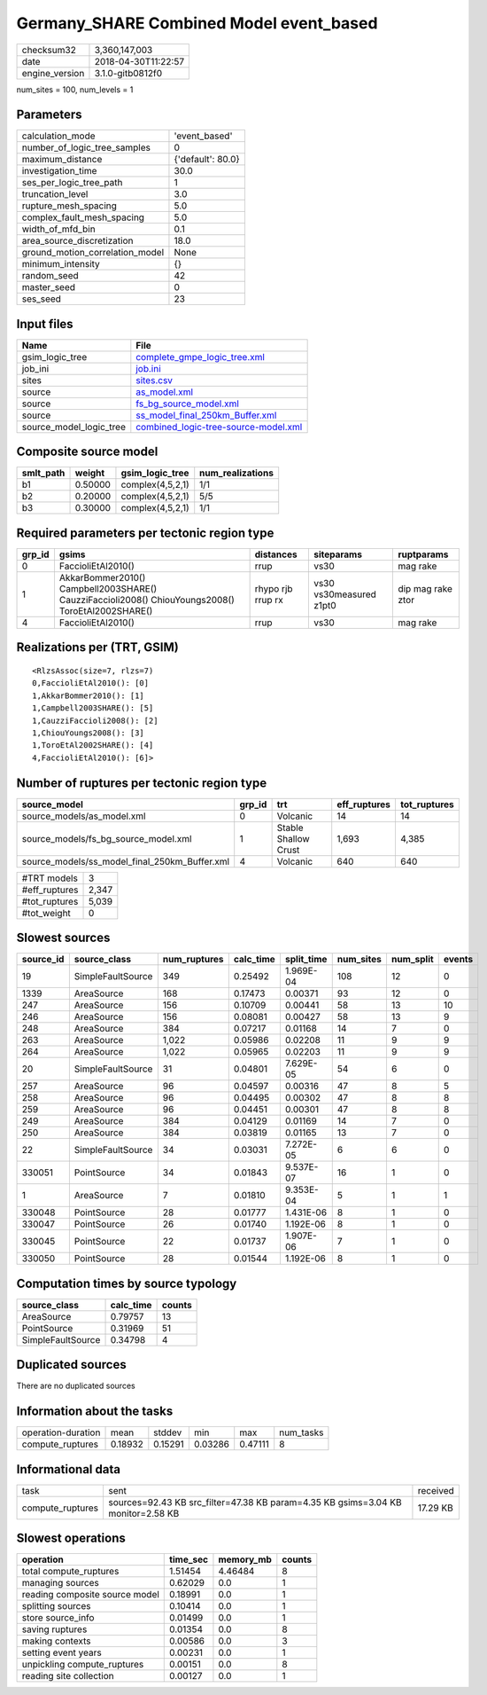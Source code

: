 Germany_SHARE Combined Model event_based
========================================

============== ===================
checksum32     3,360,147,003      
date           2018-04-30T11:22:57
engine_version 3.1.0-gitb0812f0   
============== ===================

num_sites = 100, num_levels = 1

Parameters
----------
=============================== =================
calculation_mode                'event_based'    
number_of_logic_tree_samples    0                
maximum_distance                {'default': 80.0}
investigation_time              30.0             
ses_per_logic_tree_path         1                
truncation_level                3.0              
rupture_mesh_spacing            5.0              
complex_fault_mesh_spacing      5.0              
width_of_mfd_bin                0.1              
area_source_discretization      18.0             
ground_motion_correlation_model None             
minimum_intensity               {}               
random_seed                     42               
master_seed                     0                
ses_seed                        23               
=============================== =================

Input files
-----------
======================= ==============================================================================
Name                    File                                                                          
======================= ==============================================================================
gsim_logic_tree         `complete_gmpe_logic_tree.xml <complete_gmpe_logic_tree.xml>`_                
job_ini                 `job.ini <job.ini>`_                                                          
sites                   `sites.csv <sites.csv>`_                                                      
source                  `as_model.xml <as_model.xml>`_                                                
source                  `fs_bg_source_model.xml <fs_bg_source_model.xml>`_                            
source                  `ss_model_final_250km_Buffer.xml <ss_model_final_250km_Buffer.xml>`_          
source_model_logic_tree `combined_logic-tree-source-model.xml <combined_logic-tree-source-model.xml>`_
======================= ==============================================================================

Composite source model
----------------------
========= ======= ================ ================
smlt_path weight  gsim_logic_tree  num_realizations
========= ======= ================ ================
b1        0.50000 complex(4,5,2,1) 1/1             
b2        0.20000 complex(4,5,2,1) 5/5             
b3        0.30000 complex(4,5,2,1) 1/1             
========= ======= ================ ================

Required parameters per tectonic region type
--------------------------------------------
====== ================================================================================================ ================= ======================= =================
grp_id gsims                                                                                            distances         siteparams              ruptparams       
====== ================================================================================================ ================= ======================= =================
0      FaccioliEtAl2010()                                                                               rrup              vs30                    mag rake         
1      AkkarBommer2010() Campbell2003SHARE() CauzziFaccioli2008() ChiouYoungs2008() ToroEtAl2002SHARE() rhypo rjb rrup rx vs30 vs30measured z1pt0 dip mag rake ztor
4      FaccioliEtAl2010()                                                                               rrup              vs30                    mag rake         
====== ================================================================================================ ================= ======================= =================

Realizations per (TRT, GSIM)
----------------------------

::

  <RlzsAssoc(size=7, rlzs=7)
  0,FaccioliEtAl2010(): [0]
  1,AkkarBommer2010(): [1]
  1,Campbell2003SHARE(): [5]
  1,CauzziFaccioli2008(): [2]
  1,ChiouYoungs2008(): [3]
  1,ToroEtAl2002SHARE(): [4]
  4,FaccioliEtAl2010(): [6]>

Number of ruptures per tectonic region type
-------------------------------------------
============================================= ====== ==================== ============ ============
source_model                                  grp_id trt                  eff_ruptures tot_ruptures
============================================= ====== ==================== ============ ============
source_models/as_model.xml                    0      Volcanic             14           14          
source_models/fs_bg_source_model.xml          1      Stable Shallow Crust 1,693        4,385       
source_models/ss_model_final_250km_Buffer.xml 4      Volcanic             640          640         
============================================= ====== ==================== ============ ============

============= =====
#TRT models   3    
#eff_ruptures 2,347
#tot_ruptures 5,039
#tot_weight   0    
============= =====

Slowest sources
---------------
========= ================= ============ ========= ========== ========= ========= ======
source_id source_class      num_ruptures calc_time split_time num_sites num_split events
========= ================= ============ ========= ========== ========= ========= ======
19        SimpleFaultSource 349          0.25492   1.969E-04  108       12        0     
1339      AreaSource        168          0.17473   0.00371    93        12        0     
247       AreaSource        156          0.10709   0.00441    58        13        10    
246       AreaSource        156          0.08081   0.00427    58        13        9     
248       AreaSource        384          0.07217   0.01168    14        7         0     
263       AreaSource        1,022        0.05986   0.02208    11        9         9     
264       AreaSource        1,022        0.05965   0.02203    11        9         9     
20        SimpleFaultSource 31           0.04801   7.629E-05  54        6         0     
257       AreaSource        96           0.04597   0.00316    47        8         5     
258       AreaSource        96           0.04495   0.00302    47        8         8     
259       AreaSource        96           0.04451   0.00301    47        8         8     
249       AreaSource        384          0.04129   0.01169    14        7         0     
250       AreaSource        384          0.03819   0.01165    13        7         0     
22        SimpleFaultSource 34           0.03031   7.272E-05  6         6         0     
330051    PointSource       34           0.01843   9.537E-07  16        1         0     
1         AreaSource        7            0.01810   9.353E-04  5         1         1     
330048    PointSource       28           0.01777   1.431E-06  8         1         0     
330047    PointSource       26           0.01740   1.192E-06  8         1         0     
330045    PointSource       22           0.01737   1.907E-06  7         1         0     
330050    PointSource       28           0.01544   1.192E-06  8         1         0     
========= ================= ============ ========= ========== ========= ========= ======

Computation times by source typology
------------------------------------
================= ========= ======
source_class      calc_time counts
================= ========= ======
AreaSource        0.79757   13    
PointSource       0.31969   51    
SimpleFaultSource 0.34798   4     
================= ========= ======

Duplicated sources
------------------
There are no duplicated sources

Information about the tasks
---------------------------
================== ======= ======= ======= ======= =========
operation-duration mean    stddev  min     max     num_tasks
compute_ruptures   0.18932 0.15291 0.03286 0.47111 8        
================== ======= ======= ======= ======= =========

Informational data
------------------
================ ================================================================================ ========
task             sent                                                                             received
compute_ruptures sources=92.43 KB src_filter=47.38 KB param=4.35 KB gsims=3.04 KB monitor=2.58 KB 17.29 KB
================ ================================================================================ ========

Slowest operations
------------------
============================== ======== ========= ======
operation                      time_sec memory_mb counts
============================== ======== ========= ======
total compute_ruptures         1.51454  4.46484   8     
managing sources               0.62029  0.0       1     
reading composite source model 0.18991  0.0       1     
splitting sources              0.10414  0.0       1     
store source_info              0.01499  0.0       1     
saving ruptures                0.01354  0.0       8     
making contexts                0.00586  0.0       3     
setting event years            0.00231  0.0       1     
unpickling compute_ruptures    0.00151  0.0       8     
reading site collection        0.00127  0.0       1     
============================== ======== ========= ======